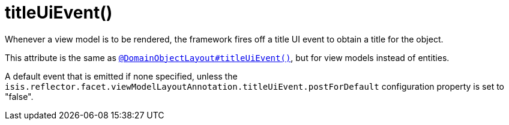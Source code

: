 [[_rgant-ViewModelLayout_titleUiEvent]]
= titleUiEvent()
:Notice: Licensed to the Apache Software Foundation (ASF) under one or more contributor license agreements. See the NOTICE file distributed with this work for additional information regarding copyright ownership. The ASF licenses this file to you under the Apache License, Version 2.0 (the "License"); you may not use this file except in compliance with the License. You may obtain a copy of the License at. http://www.apache.org/licenses/LICENSE-2.0 . Unless required by applicable law or agreed to in writing, software distributed under the License is distributed on an "AS IS" BASIS, WITHOUT WARRANTIES OR  CONDITIONS OF ANY KIND, either express or implied. See the License for the specific language governing permissions and limitations under the License.
:_basedir: ../../
:_imagesdir: images/


Whenever a view model is to be rendered, the framework fires off a title UI event to obtain a title for the object.

This attribute is the same as xref:rgant.adoc#_rgant_DomainObjectLayout_titleUiEvent[`@DomainObjectLayout#titleUiEvent()`], but for view models instead of entities.

A default event that is emitted if none specified, unless the `isis.reflector.facet.viewModelLayoutAnnotation.titleUiEvent.postForDefault` configuration property is set to "false".
